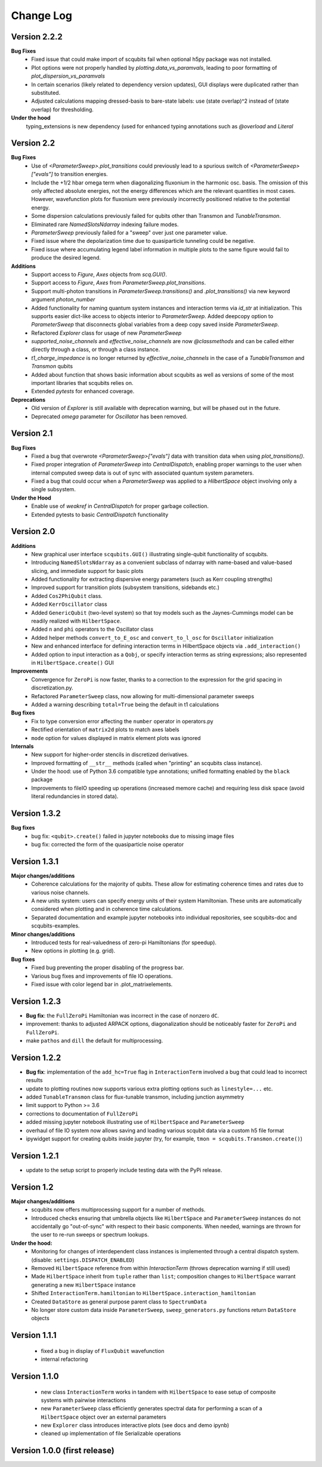 .. scqubits
   Copyright (C) 2019, Jens Koch & Peter Groszkowski

.. _changelog:

**********
Change Log
**********



Version 2.2.2
+++++++++++++

**Bug Fixes**
    - Fixed issue that could make import of scqubits fail when optional h5py package
      was not installed.
    - Plot options were not properly handled by `plotting.data_vs_paramvals`, leading
      to poor formatting of `plot_dispersion_vs_paramvals`
    - In certain scenarios (likely related to dependency version updates), GUI
      displays were duplicated rather than substituted.
    - Adjusted calculations mapping dressed-basis to bare-state labels: use (state
      overlap)^2 instead of (state overlap) for thresholding.

**Under the hood**
    typing_extensions is new dependency (used for enhanced typing annotations such as
    `@overload` and `Literal`


Version 2.2
+++++++++++++

**Bug Fixes**
    - Use of `<ParameterSweep>.plot_transitions` could previously lead to a spurious
      switch of `<ParameterSweep>["evals"]` to transition energies.
    - Include the +1/2 hbar omega term when diagonalizing fluxonium in the harmonic
      osc. basis. The omission of this only affected absolute energies, not the energy
      differences which are the relevant quantities in most cases. However, wavefunction
      plots for fluxonium were previously incorrectly positioned relative to the potential energy.
    - Some dispersion calculations previously failed for qubits other than Transmon
      and  `TunableTransmon`.
    - Eliminated rare `NamedSlotsNdarray` indexing failure modes.
    - `ParameterSweep` previously failed for a "sweep" over just one parameter value.
    - Fixed issue where the depolarization time due to quasiparticle tunneling could
      be negative.
    - Fixed issue where accumulating legend label information in multiple plots to the
      same figure would fail to produce the desired legend.

**Additions**
    - Support access to `Figure`, `Axes` objects from `scq.GUI()`.
    - Support access to `Figure`, `Axes` from `ParameterSweep.plot_transitions`.
    - Support multi-photon transitions in `ParameterSweep.transitions()` and
      `.plot_transitions()` via new keyword argument `photon_number`
    - Added functionality for naming quantum system instances and interaction terms
      via `id_str` at initialization. This supports easier dict-like access to objects
      interior to `ParameterSweep`. Added deepcopy option to `ParameterSweep` that
      disconnects global variables from a deep copy saved inside `ParameterSweep`.
    - Refactored `Explorer` class for usage of new `ParameterSweep`
    - `supported_noise_channels` and `effective_noise_channels` are now `@classmethods`
      and can be called either directly through a class, or through a class instance.
    - `t1_charge_impedance` is no longer returned by `effective_noise_channels` in the
      case of a `TunableTransmon` and `Transmon` qubits
    - Added about function that shows basic information about scqubits as well as
      versions of some of the most important libraries that scqubits relies on.
    - Extended `pytests` for enhanced coverage.

**Deprecations**
    - Old version of `Explorer` is still available with deprecation warning, but will
      be phased out in the future.
    - Deprecated `omega` parameter for `Oscillator` has been removed.



Version 2.1
+++++++++++++

**Bug Fixes**
    - Fixed a bug that overwrote `<ParameterSweep>["evals"]` data with transition data when using `plot_transitions()`.
    - Fixed proper integration of `ParameterSweep` into `CentralDispatch`, enabling proper warnings to the user when internal computed sweep data is out of sync with associated quantum system parameters.
    - Fixed a bug that could occur when a `ParameterSweep` was applied to a `HilbertSpace` object involving only a single subsystem.

**Under the Hood**
    - Enable use of `weakref` in `CentralDispatch` for proper garbage collection.
    - Extended pytests to basic `CentralDispatch` functionality



Version 2.0
+++++++++++++

**Additions**
    - New graphical user interface ``scqubits.GUI()`` illustrating single-qubit
      functionality of scqubits.
    - Introducing ``NamedSlotsNdarray`` as a convenient subclass of ndarray with
      name-based and value-based slicing, and immediate support for basic plots
    - Added functionality for extracting dispersive energy parameters (such as Kerr
      coupling strengths)
    - Improved support for transition plots (subsystem transitions, sidebands etc.)
    - Added ``Cos2PhiQubit`` class.
    - Added ``KerrOscillator`` class
    - Added ``GenericQubit`` (two-level system) so that toy models such as the
      Jaynes-Cummings model can be readily realized with ``HilbertSpace``.
    - Added ``n`` and ``phi`` operators to the Oscillator class
    - Added helper methods ``convert_to_E_osc`` and ``convert_to_l_osc`` for ``Oscillator``
      initialization
    - New and enhanced interface for defining interaction terms in HilbertSpace objects
      via ``.add_interaction()``
    - Added option to input interaction as a ``Qobj``, or specify interaction terms as
      string expressions; also represented in ``HilbertSpace.create()`` GUI

**Improvements**
    - Convergence for ``ZeroPi`` is now faster, thanks to a correction to the expression
      for the grid spacing in discretization.py.
    - Refactored ``ParameterSweep`` class, now allowing for multi-dimensional parameter sweeps
    - Added a warning describing ``total=True`` being the default in t1 calculations


**Bug fixes**
    - Fix to type conversion error affecting the ``number`` operator in operators.py
    - Rectified orientation of ``matrix2d`` plots to match axes labels
    - ``mode`` option for values displayed in matrix element plots was ignored


**Internals**
    - New support for higher-order stencils in discretized derivatives.
    - Improved formatting of ``__str__`` methods (called when "printing" an scqubits class instance).
    - Under the hood: use of Python 3.6 compatible type annotations; unified formatting enabled by the ``black`` package
    - Improvements to fileIO speeding up operations (increased memore cache) and requiring less disk space (avoid literal redundancies in stored data).



Version 1.3.2
+++++++++++++

**Bug fixes**
    - bug fix: ``<qubit>.create()`` failed in jupyter notebooks due to missing image files
    - bug fix: corrected the form of the quasiparticle noise operator


Version 1.3.1
+++++++++++++

**Major changes/additions**
    - Coherence calculations for the majority of qubits. These allow for estimating coherence times and rates due to various noise channels.
    - A new units system: users can specify energy units of their system Hamiltonian. These units are automatically considered when plotting and in coherence time calculations.
    - Separated documentation and example jupyter notebooks into individual repositories, see scqubits-doc and scqubits-examples.

**Minor changes/additions**
    - Introduced tests for real-valuedness of zero-pi Hamiltonians (for speedup).
    - New options in plotting (e.g. grid).

**Bug fixes**
    - Fixed bug preventing the proper disabling of the progress bar.
    - Various bug fixes and improvements of file IO operations.
    - Fixed issue with color legend bar in .plot_matrixelements.


Version 1.2.3
+++++++++++++

- **Bug fix**: the ``FullZeroPi`` Hamiltonian was incorrect in the case of nonzero ``dC``.
- improvement: thanks to adjusted ARPACK options, diagonalization should be noticeably faster for ``ZeroPi`` and ``FullZeroPi``.
- make ``pathos`` and ``dill`` the default for multiprocessing.


Version 1.2.2
+++++++++++++

- **Bug fix**: implementation of the ``add_hc=True`` flag in ``InteractionTerm`` involved a bug that could lead to incorrect results
- update to plotting routines now supports various extra plotting options such as ``linestyle=...`` etc.
- added ``TunableTransmon`` class for flux-tunable transmon, including junction asymmetry
- limit support to Python >= 3.6
- corrections to documentation of ``FullZeroPi``
- added missing jupyter notebook illustrating use of ``HilbertSpace`` and ``ParameterSweep``
- overhaul of file IO system now allows saving and loading various scqubit data via a custom h5 file format
- ipywidget support for creating qubits inside jupyter (try, for example, ``tmon = scqubits.Transmon.create()``)



Version 1.2.1
+++++++++++++
- update to the setup script to properly include testing data with the PyPi release.


Version 1.2
+++++++++++

**Major changes/additions**
   - scqubits now offers multiprocessing support for a number of methods.
   - Introduced checks ensuring that umbrella objects like ``HilbertSpace`` and ``ParameterSweep`` instances do not accidentally go "out-of-sync" with respect to their basic components. When needed, warnings are thrown for the user to re-run sweeps or spectrum lookups.

**Under the hood:**
   - Monitoring for changes of interdependent class instances is implemented through a central dispatch system. (disable: ``settings.DISPATCH_ENABLED``)
   - Removed ``HilbertSpace`` reference from within `InteractionTerm` (throws deprecation warning if still used)
   - Made ``HilbertSpace`` inherit from ``tuple`` rather than ``list``; composition changes to ``HilbertSpace`` warrant generating a new ``HilbertSpace`` instance
   - Shifted ``InteractionTerm.hamiltonian`` to ``HilbertSpace.interaction_hamiltonian``
   - Created ``DataStore`` as general purpose parent class to ``SpectrumData``
   - No longer store custom data inside ``ParameterSweep``, ``sweep_generators.py`` functions return ``DataStore`` objects


Version 1.1.1
+++++++++++++

   - fixed a bug in display of ``FluxQubit`` wavefunction
   - internal refactoring


Version 1.1.0
+++++++++++++

   - new class ``InteractionTerm`` works in tandem with ``HilbertSpace`` to ease setup of composite systems with pairwise interactions
   - new ``ParameterSweep`` class efficiently generates spectral data for performing a scan of a ``HilbertSpace`` object over an external parameters
   - new ``Explorer`` class introduces interactive plots (see docs and demo ipynb)
   - cleaned up implementation of file Serializable operations


Version 1.0.0 (first release)
++++++++++++++++++++++++++++++

